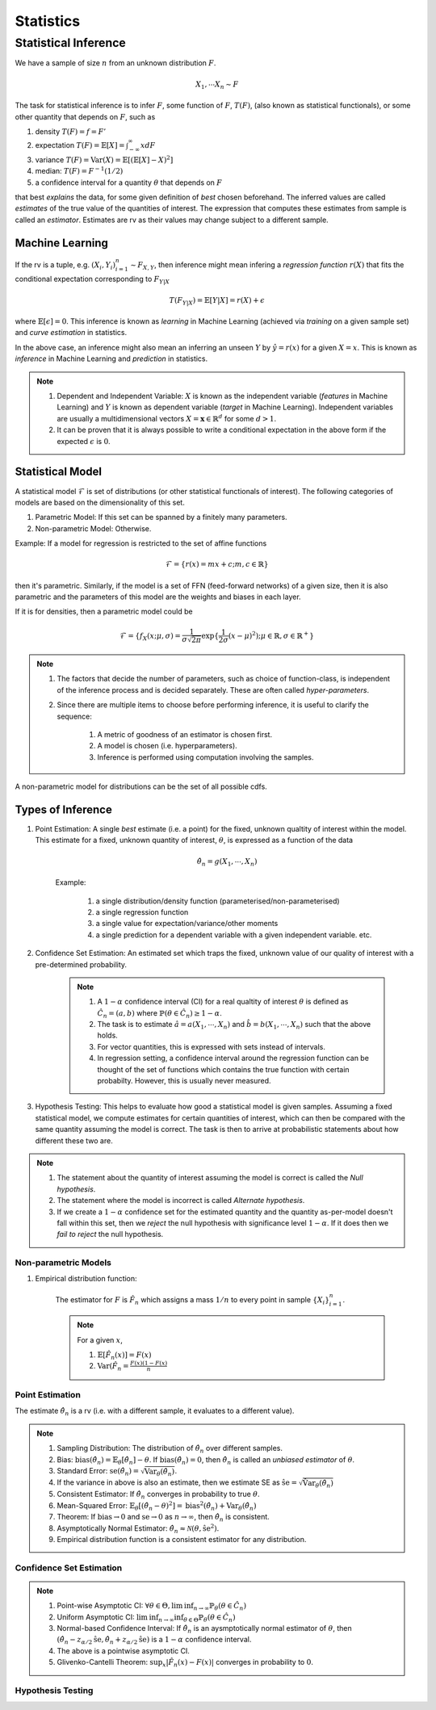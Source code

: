 Statistics
#####################

Statistical Inference
******************************

We have a sample of size :math:`n` from an unknown distribution :math:`F`.

.. math::
    X_1,\cdots X_n \sim F

The task for statistical inference is to infer :math:`F`, some function of :math:`F`, :math:`T(F)`, (also known as statistical functionals), or some other quantity that depends on :math:`F`, such as 

#. density :math:`T(F)=f=F'`
#. expectation :math:`T(F)=\mathbb{E}[X]=\int_{-\infty}^{\infty} x dF`
#. variance :math:`T(F)=\text{Var}(X)=\mathbb{E}[(\mathbb{E}[X]-X)^2]`
#. median: :math:`T(F)=F^{-1}(1/2)`
#. a confidence interval for a quantity :math:`\theta` that depends on :math:`F`

that best *explains* the data, for some given definition of *best* chosen beforehand. The inferred values are called *estimates* of the true value of the quantities of interest. The expression that computes these estimates from sample is called an *estimator*. Estimates are rv as their values may change subject to a different sample.

Machine Learning
======================
If the rv is a tuple, e.g. :math:`(X_i,Y_i)_{i=1}^n\sim F_{X,Y}`, then inference might mean infering a *regression function* :math:`r(X)` that fits the conditional expectation corresponding to :math:`F_{Y|X}`

.. math::
    T(F_{Y|X})=\mathbb{E}[Y|X]=r(X)+\epsilon

where :math:`\mathbb{E}[\epsilon]=0`. This inference is known as *learning* in Machine Learning (achieved via *training* on a given sample set) and *curve estimation* in statistics.

In the above case, an inference might also mean an inferring an unseen :math:`Y` by :math:`\hat{y}=r(x)` for a given :math:`X=x`. This is known as *inference* in Machine Learning and *prediction* in statistics.

.. note::
    #. Dependent and Independent Variable: :math:`X` is known as the independent variable (*features* in Machine Learning) and :math:`Y` is known as dependent variable (*target* in Machine Learning). Independent variables are usually a multidimensional vectors :math:`X=\mathbf{x}\in\mathbb{R}^d` for some :math:`d>1`.
    #. It can be proven that it is always possible to write a conditional expectation in the above form if the expected :math:`\epsilon` is :math:`0`.

Statistical Model
======================

A statistical model :math:`\mathcal{F}` is set of distributions (or other statistical functionals of interest). The following categories of models are based on the dimensionality of this set.

#. Parametric Model: If this set can be spanned by a finitely many parameters.
#. Non-parametric Model: Otherwise.

Example: If a model for regression is restricted to the set of affine functions

.. math::
    \mathcal{F}=\{r(x)=mx+c; m,c\in\mathbb{R}\}

then it's parametric. Similarly, if the model is a set of FFN (feed-forward networks) of a given size, then it is also parametric and the parameters of this model are the weights and biases in each layer.

If it is for densities, then a parametric model could be 

.. math::
    \mathcal{F}=\{f_X(x;\mu,\sigma)=\frac{1}{\sigma\sqrt{2\pi}}\exp\{\frac{1}{2\sigma}(x-\mu)^2);\mu\in\mathbb{R},\sigma\in\mathbb{R}^+\}

.. note::
    #. The factors that decide the number of parameters, such as choice of function-class, is independent of the inference process and is decided separately. These are often called *hyper-parameters*. 
    #. Since there are multiple items to choose before performing inference, it is useful to clarify the sequence:

        #. A metric of goodness of an estimator is chosen first.
        #. A model is chosen (i.e. hyperparameters).
        #. Inference is performed using computation involving the samples.

A non-parametric model for distributions can be the set of all possible cdfs.

Types of Inference
=========================

#. Point Estimation: A single *best* estimate (i.e. a point) for the fixed, unknown qualtity of interest within the model. This estimate for a fixed, unknown quantity of interest, :math:`\theta`, is expressed as a function of the data

    .. math::
        \hat{\theta_n}=g(X_1,\cdots,X_n)

    Example: 

        #. a single distribution/density function (parameterised/non-parameterised)
        #. a single regression function
        #. a single value for expectation/variance/other moments
        #. a single prediction for a dependent variable with a given independent variable. etc. 

#. Confidence Set Estimation: An estimated set which traps the fixed, unknown value of our quality of interest with a pre-determined probability. 

    .. note::
        #. A :math:`1-\alpha` confidence interval (CI) for a real qualtity of interest :math:`\theta` is defined as :math:`\hat{C_n}=(a,b)` where :math:`\mathbb{P}(\theta\in\hat{C_n})\ge 1-\alpha`. 
        #. The task is to estimate :math:`\hat{a}=a(X_1,\cdots,X_n)` and :math:`\hat{b}=b(X_1,\cdots,X_n)` such that the above holds. 
        #. For vector quantities, this is expressed with sets instead of intervals.
        #. In regression setting, a confidence interval around the regression function can be thought of the set of functions which contains the true function with certain probabilty. However, this is usually never measured.

#. Hypothesis Testing: This helps to evaluate how good a statistical model is given samples. Assuming a fixed statistical model, we compute estimates for certain quantities of interest, which can then be compared with the same quantity assuming the model is correct. The task is then to arrive at probabilistic statements about how different these two are.

.. note::
    #. The statement about the quantity of interest assuming the model is correct is called the *Null hypothesis*.
    #. The statement where the model is incorrect is called *Alternate hypothesis*.
    #. If we create a :math:`1-\alpha` confidence set for the estimated quantity and the quantity as-per-model doesn't fall within this set, then we *reject* the null hypothesis with significance level :math:`1-\alpha`.  If it does then we *fail to reject* the null hypothesis.

Non-parametric Models
---------------------------
#. Empirical distribution function:

    The estimator for :math:`F` is :math:`\hat{F_n}` which assigns a mass :math:`1/n` to every point in sample :math:`\{X_i\}_{i=1}^n`.
    
    .. note::
        
        For a given :math:`x`,
        
        #. :math:`\mathbb{E}[\hat{F_n}(x)]=F(x)`
        #. :math:`\text{Var}(\hat{F_n}=\frac{F(x)(1-F(x)}{n}`

Point Estimation
---------------------------
The estimate :math:`\hat{\theta_n}` is a rv (i.e. with a different sample, it evaluates to a different value).

.. note::
    #. Sampling Distribution: The distribution of :math:`\hat{\theta_n}` over different samples.
    #. Bias: :math:`\text{bias}(\hat{\theta_n})=\mathbb{E}_{\theta}[\hat{\theta_n}]-\theta`. If :math:`\text{bias}(\hat{\theta_n})=0`, then :math:`\hat{\theta_n}` is called an *unbiased estimator* of :math:`\theta`.
    #. Standard Error: :math:`\text{se}(\hat{\theta_n})=\sqrt{\text{Var}_{\theta}(\hat{\theta_n})}`.
    #. If the variance in above is also an estimate, then we estimate SE as :math:`\hat{\text{se}}=\sqrt{\hat{\text{Var}}_{\theta}(\hat{\theta_n})}`
    #. Consistent Estimator: If :math:`\hat{\theta_n}` converges in probability to true :math:`\theta`.
    #. Mean-Squared Error: :math:`\mathbb{E}_{\theta}[(\hat{\theta_n}-\theta)^2]=\text{bias}^2(\hat{\theta_n})+\text{Var}_{\theta}(\hat{\theta_n})`
    #. Theorem: If :math:`\text{bias}\to 0` and :math:`\text{se}\to 0` as :math:`n\to \infty`, then :math:`\hat{\theta_n}` is consistent.
    #. Asymptotically Normal Estimator: :math:`\hat{\theta_n}\approx\mathcal{N}(\theta,\hat{\text{se}}^2)`.
    #. Empirical distribution function is a consistent estimator for any distribution.
    
Confidence Set Estimation
---------------------------------------
.. note::
    #. Point-wise Asymptotic CI: :math:`\forall\theta\in\Theta,\liminf_{n\to\infty}\mathbb{P}_{\theta}(\theta\in\hat{C_n})`
    #. Uniform Asymptotic CI: :math:`\liminf_{n\to\infty}\inf_{\theta\in\Theta}\mathbb{P}_{\theta}(\theta\in\hat{C_n})`
    #. Normal-based Confidence Interval: If :math:`\hat{\theta_n}` is an aysmptotically normal estimator of :math:`\theta`, then :math:`(\hat{\theta_n}-z_{\alpha/2}\hat{\text{se}},\hat{\theta_n}+z_{\alpha/2}\hat{\text{se}})` is a :math:`1-\alpha` confidence interval.
    #. The above is a pointwise asymptotic CI.
    #. Glivenko-Cantelli Theorem: :math:`\sup_{x}|\hat{F_n}(x)-F(x)|` converges in probability to :math:`0`.

Hypothesis Testing
---------------------------------

